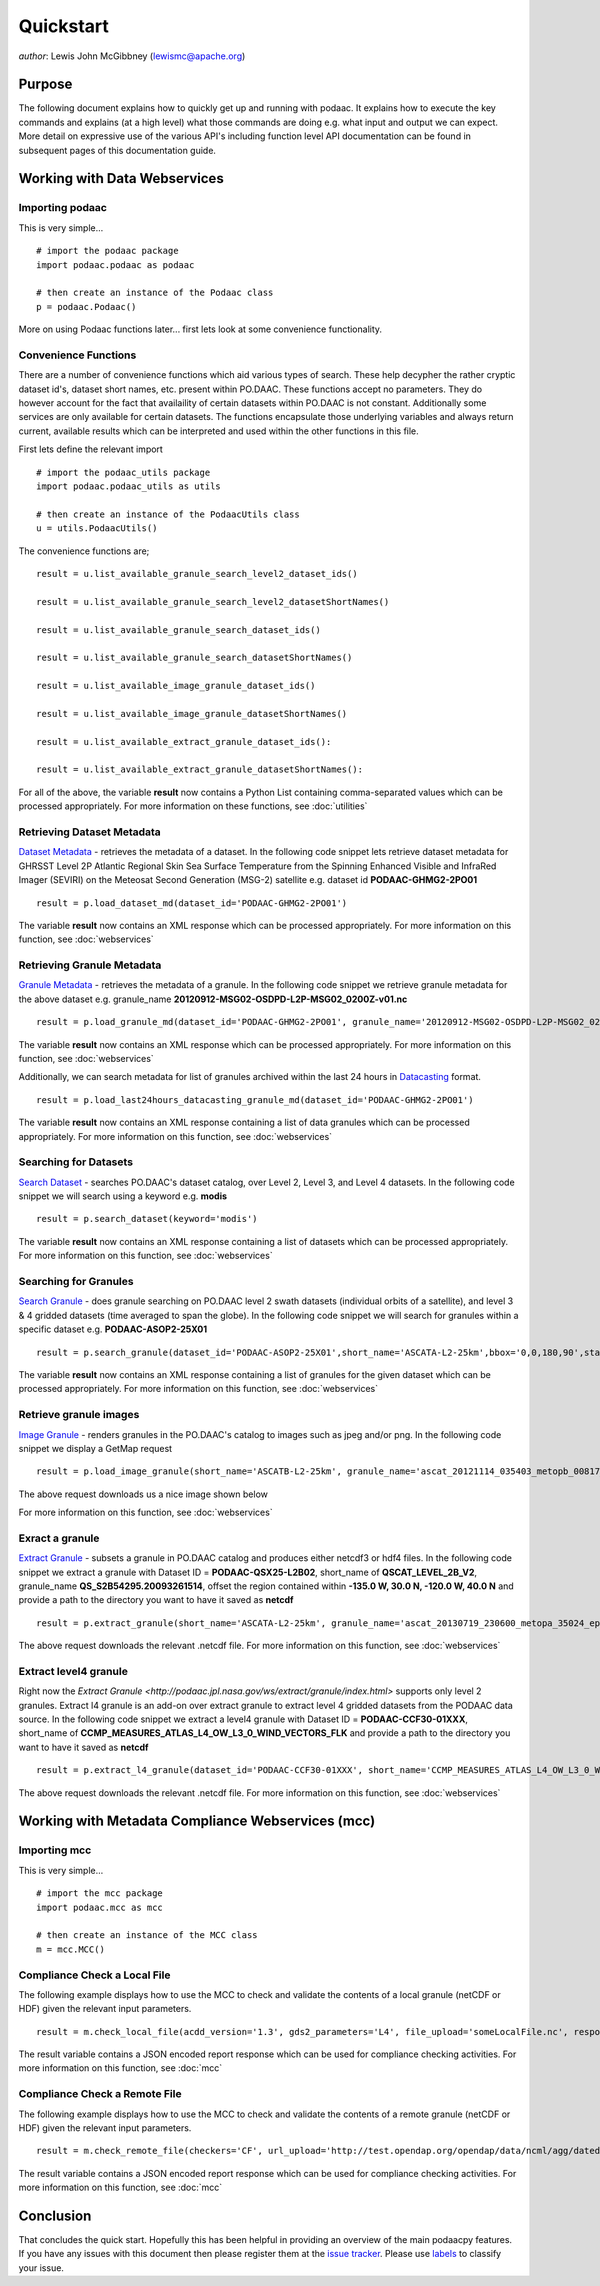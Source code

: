 .. # encoding: utf-8
   # Copyright 2016 California Institute of Technology.
   #
   # Licensed under the Apache License, Version 2.0 (the "License");
   # you may not use this file except in compliance with the License.
   # You may obtain a copy of the License at
   #
   #      http://www.apache.org/licenses/LICENSE-2.0
   #
   # Unless required by applicable law or agreed to in writing, software
   # distributed under the License is distributed on an "AS IS" BASIS,
   # WITHOUT WARRANTIES OR CONDITIONS OF ANY KIND, either express or implied.
   # See the License for the specific language governing permissions and
   # limitations under the License.
   
Quickstart
**********

*author*: Lewis John McGibbney (lewismc@apache.org)

Purpose
-------
The following document explains how to quickly get up and running with podaac. It explains how to execute the key commands and explains (at a high level) what those commands are doing e.g. what input and output we can expect. More detail on expressive use of the various API's including function level API documentation can be found in subsequent pages of this documentation guide.

.. _data:

Working with Data Webservices
-----------------------------

Importing podaac
^^^^^^^^^^^^^^^^^^
This is very simple... ::
  
  # import the podaac package
  import podaac.podaac as podaac

  # then create an instance of the Podaac class
  p = podaac.Podaac()

More on using Podaac functions later... first lets look at some convenience functionality.

Convenience Functions
^^^^^^^^^^^^^^^^^^^^^
There are a number of convenience functions which aid various types of search. These help decypher the rather cryptic dataset id's, dataset short names, etc. present within PO.DAAC.  These functions accept no parameters. They do however account for the fact that availaility of certain datasets within PO.DAAC is not constant. Additionally some services are only available for certain datasets. The functions encapsulate those underlying variables and always return current, available results which can be interpreted and used within the other functions in this file. 

First lets define the relevant import ::
  
  # import the podaac_utils package
  import podaac.podaac_utils as utils

  # then create an instance of the PodaacUtils class
  u = utils.PodaacUtils()

The convenience functions are; ::

   result = u.list_available_granule_search_level2_dataset_ids()

   result = u.list_available_granule_search_level2_datasetShortNames()

   result = u.list_available_granule_search_dataset_ids()

   result = u.list_available_granule_search_datasetShortNames()

   result = u.list_available_image_granule_dataset_ids()

   result = u.list_available_image_granule_datasetShortNames()

   result = u.list_available_extract_granule_dataset_ids():
  
   result = u.list_available_extract_granule_datasetShortNames():

For all of the above, the variable **result** now contains a Python List containing comma-separated values which can be processed appropriately.
For more information on these functions, see :doc:`utilities`

Retrieving Dataset Metadata
^^^^^^^^^^^^^^^^^^^^^^^^^^^
`Dataset Metadata <http://podaac.jpl.nasa.gov/ws/search/dataset/index.html>`_ - retrieves the metadata of a dataset. In the following code snippet lets retrieve dataset metadata for GHRSST Level 2P Atlantic Regional Skin Sea Surface Temperature from the Spinning Enhanced Visible and InfraRed Imager (SEVIRI) on the Meteosat Second Generation (MSG-2) satellite e.g. dataset id **PODAAC-GHMG2-2PO01** ::

  result = p.load_dataset_md(dataset_id='PODAAC-GHMG2-2PO01')

The variable **result** now contains an XML response which can be processed appropriately.
For more information on this function, see :doc:`webservices`

Retrieving Granule Metadata
^^^^^^^^^^^^^^^^^^^^^^^^^^^
`Granule Metadata <http://podaac.jpl.nasa.gov/ws/metadata/granule/index.html>`_ - retrieves the metadata of a granule. In the following code snippet we retrieve granule metadata for the above dataset e.g. granule_name **20120912-MSG02-OSDPD-L2P-MSG02_0200Z-v01.nc** ::

  result = p.load_granule_md(dataset_id='PODAAC-GHMG2-2PO01', granule_name='20120912-MSG02-OSDPD-L2P-MSG02_0200Z-v01.nc')

The variable **result** now contains an XML response which can be processed appropriately.
For more information on this function, see :doc:`webservices`

Additionally, we can search metadata for list of granules archived within the last 24 hours in `Datacasting <http://datacasting.jpl.nasa.gov/xml_specification/>`_ format. ::

  result = p.load_last24hours_datacasting_granule_md(dataset_id='PODAAC-GHMG2-2PO01')

The variable **result** now contains an XML response containing a list of data granules which can be processed appropriately.
For more information on this function, see :doc:`webservices`

Searching for Datasets
^^^^^^^^^^^^^^^^^^^^^^
`Search Dataset <http://podaac.jpl.nasa.gov/ws/search/dataset/index.html>`_ - searches PO.DAAC's dataset catalog, over Level 2, Level 3, and Level 4 datasets. In the following code snippet we will search using a keyword e.g. **modis** ::

   result = p.search_dataset(keyword='modis')

The variable **result** now contains an XML response containing a list of datasets which can be processed appropriately.
For more information on this function, see :doc:`webservices`

Searching for Granules
^^^^^^^^^^^^^^^^^^^^^^^
`Search Granule <http://podaac.jpl.nasa.gov/ws/search/granule/index.html>`_ - does granule searching on PO.DAAC level 2 swath datasets (individual orbits of a satellite), and level 3 & 4 gridded datasets (time averaged to span the globe). In the following code snippet we will search for granules within a specific dataset e.g. **PODAAC-ASOP2-25X01** ::

   result = p.search_granule(dataset_id='PODAAC-ASOP2-25X01',short_name='ASCATA-L2-25km',bbox='0,0,180,90',start_time='2013-01-01T01:30:00Z',end_time='2014-01-01T00:00:00Z',start_index='1'))

The variable **result** now contains an XML response containing a list of granules for the given dataset which can be processed appropriately.
For more information on this function, see :doc:`webservices`

Retrieve granule images
^^^^^^^^^^^^^^^^^^^^^^^
`Image Granule <http://podaac.jpl.nasa.gov/ws/image/granule/index.html>`_ - renders granules in the PO.DAAC's catalog to images such as jpeg and/or png. In the following code snippet we display a GetMap request ::

   result = p.load_image_granule(short_name='ASCATB-L2-25km', granule_name='ascat_20121114_035403_metopb_00817_eps_o_250_2101_ovw.l2.nc', request='GetMap', layers='wind_speed_selection', styles='', version='1.3.0', format='image/png', srs='', bbox='-180,-66.43,180,79.91', height='300', width='600', service='WMS',path='path/to/the/destination/directory')

The above request downloads us a nice image shown below

.. image:: granule.png

For more information on this function, see :doc:`webservices`

Exract a granule
^^^^^^^^^^^^^^^^
`Extract Granule <http://podaac.jpl.nasa.gov/ws/extract/granule/index.html>`_ - subsets a granule in PO.DAAC catalog and produces either netcdf3 or hdf4 files. In the following code snippet we extract a granule with Dataset ID = **PODAAC-QSX25-L2B02**, short_name of **QSCAT_LEVEL_2B_V2**, granule_name **QS_S2B54295.20093261514**, offset the region contained within **-135.0 W, 30.0 N, -120.0 W, 40.0 N** and provide a path to the directory you want to have it saved as **netcdf** ::

   result = p.extract_granule(short_name='ASCATA-L2-25km', granule_name='ascat_20130719_230600_metopa_35024_eps_o_250_2200_ovw.l2.nc', bbox='-180,-90,180,90', format='netcdf', path='path/to/the/destination/directory')

The above request downloads the relevant .netcdf file. For more information on this function, see :doc:`webservices`

Extract level4 granule
^^^^^^^^^^^^^^^^^^^^^^
Right now the `Extract Granule <http://podaac.jpl.nasa.gov/ws/extract/granule/index.html>` supports only level 2 granules. Extract l4 granule is an add-on over extract granule to extract level 4 gridded datasets from the PODAAC data source. In the following code snippet we extract a level4 granule with Dataset ID = **PODAAC-CCF30-01XXX**, short_name of **CCMP_MEASURES_ATLAS_L4_OW_L3_0_WIND_VECTORS_FLK** and provide a path to the directory you want to have it saved as **netcdf** ::

   result = p.extract_l4_granule(dataset_id='PODAAC-CCF30-01XXX', short_name='CCMP_MEASURES_ATLAS_L4_OW_L3_0_WIND_VECTORS_FLK', path='path/to/the/destination/directory')

The above request downloads the relevant .netcdf file. For more information on this function, see :doc:`webservices`

.. _mcc:

Working with Metadata Compliance Webservices (mcc)
--------------------------------------------------

Importing mcc
^^^^^^^^^^^^^
This is very simple... ::
  
  # import the mcc package
  import podaac.mcc as mcc

  # then create an instance of the MCC class
  m = mcc.MCC()

Compliance Check a Local File
^^^^^^^^^^^^^^^^^^^^^^^^^^^^^
The following example displays how to use the MCC to check and validate the contents of a local granule (netCDF or HDF) given the relevant input parameters. ::

    result = m.check_local_file(acdd_version='1.3', gds2_parameters='L4', file_upload='someLocalFile.nc', response='json')

The result variable contains a JSON encoded report response which can be used for compliance checking activities. For more information on this function, see :doc:`mcc`

Compliance Check a Remote File
^^^^^^^^^^^^^^^^^^^^^^^^^^^^^^
The following example displays how to use the MCC to check and validate the contents of a remote granule (netCDF or HDF) given the relevant input parameters. ::

    result = m.check_remote_file(checkers='CF', url_upload='http://test.opendap.org/opendap/data/ncml/agg/dated/CG2006158_120000h_usfc.nc', response='json')

The result variable contains a JSON encoded report response which can be used for compliance checking activities. For more information on this function, see :doc:`mcc`

.. _concl:

Conclusion
----------
That concludes the quick start. Hopefully this has been helpful in providing an overview of the main podaacpy features. If you have any issues with this document then please register them at the `issue tracker <https://github.com/lewismc/podaacpy/issues>`_. Please use `labels <https://help.github.com/articles/applying-labels-to-issues-and-pull-requests/>`_ to classify your issue.
